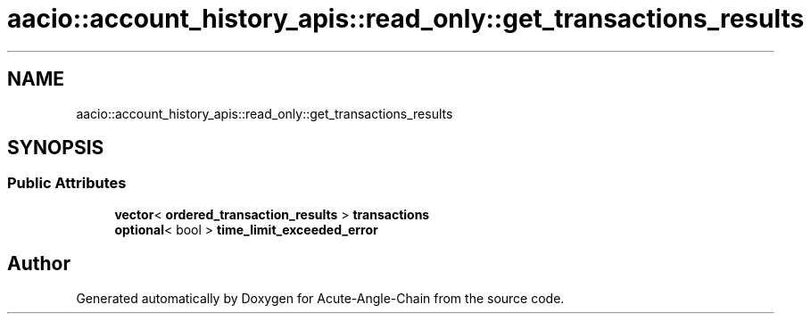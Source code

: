 .TH "aacio::account_history_apis::read_only::get_transactions_results" 3 "Sun Jun 3 2018" "Acute-Angle-Chain" \" -*- nroff -*-
.ad l
.nh
.SH NAME
aacio::account_history_apis::read_only::get_transactions_results
.SH SYNOPSIS
.br
.PP
.SS "Public Attributes"

.in +1c
.ti -1c
.RI "\fBvector\fP< \fBordered_transaction_results\fP > \fBtransactions\fP"
.br
.ti -1c
.RI "\fBoptional\fP< bool > \fBtime_limit_exceeded_error\fP"
.br
.in -1c

.SH "Author"
.PP 
Generated automatically by Doxygen for Acute-Angle-Chain from the source code\&.
